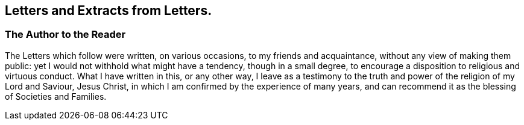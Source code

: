[.intermediate-title]
== Letters and Extracts from Letters.

[.division]
=== The Author to the Reader

The Letters which follow were written, on various occasions,
to my friends and acquaintance, without any view of making them public:
yet I would not withhold what might have a tendency, though in a small degree,
to encourage a disposition to religious and virtuous conduct.
What I have written in this, or any other way,
I leave as a testimony to the truth and power of the religion of my Lord and Saviour,
Jesus Christ, in which I am confirmed by the experience of many years,
and can recommend it as the blessing of Societies and Families.
